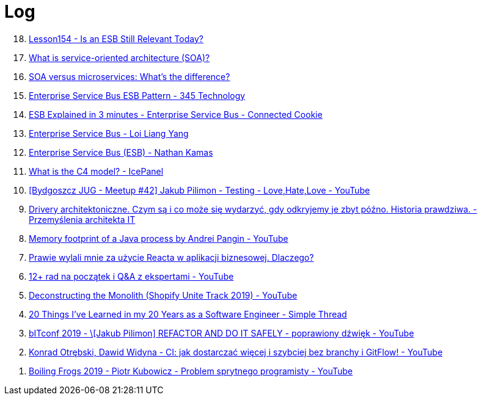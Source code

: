 = Log

[%reversed]
. https://www.youtube.com/watch?v=_FTBiD4xOnY[Lesson154 - Is an ESB Still Relevant Today?]
. https://www.ibm.com/topics/soa[What is service-oriented architecture (SOA)?]
. https://www.ibm.com/think/topics/soa-vs-microservices[SOA versus microservices: What's the difference?]
. https://www.youtube.com/watch?v=yoJkMDxnIqk[Enterprise Service Bus ESB Pattern - 345 Technology]
. https://www.youtube.com/watch?v=19dszTKZ8Ps[ESB Explained in 3 minutes - Enterprise Service Bus - Connected Cookie]
. https://www.youtube.com/watch?v=VHzWswQNtgk[Enterprise Service Bus - Loi Liang Yang]
. https://www.youtube.com/watch?v=eVrgMZH2jNY[Enterprise Service Bus (ESB) - Nathan Kamas]
. https://www.youtube.com/watch?v=7o_PgOQWqdY[What is the C4 model? - IcePanel]
. https://www.youtube.com/watch?v=GjKYLmimGeE[[Bydgoszcz JUG - Meetup #42\] Jakub Pilimon - Testing - Love,Hate,Love - YouTube]
. https://tomaszsokol.pl/drivery-architektoniczne-czym-sa-i-co-moze-sie-wydarzyc-gdy-odkryjemy-je-zbyt-pozno-historia-prawdziwa/[Drivery architektoniczne. Czym są i co może się wydarzyć, gdy odkryjemy je zbyt późno. Historia prawdziwa. - Przemyślenia architekta IT]
. https://www.youtube.com/watch?v=c755fFv1Rnk[Memory footprint of a Java process by Andrei Pangin - YouTube]
. https://bulldogjob.pl/readme/prawie-wylali-mnie-za-uzycie-reacta-w-aplikacji-biznesowej-dlaczego[Prawie wylali mnie za użycie Reacta w aplikacji biznesowej. Dlaczego?]
. https://www.youtube.com/watch?v=6Gobw4O5nUA[12+ rad na początek i Q&A z ekspertami - YouTube]
. https://www.youtube.com/watch?v=ISYKx8sa53g[Deconstructing the Monolith (Shopify Unite Track 2019) - YouTube]
. https://www.simplethread.com/20-things-ive-learned-in-my-20-years-as-a-software-engineer/[20 Things I've Learned in my 20 Years as a Software Engineer - Simple Thread]
. https://www.youtube.com/watch?v=toqfiv4o7jA[bITconf 2019 - \[Jakub Pilimon\] REFACTOR AND DO IT SAFELY - poprawiony dźwięk - YouTube]
. https://www.youtube.com/watch?v=enfBJqz1LtA[Konrad Otrębski, Dawid Widyna - CI: jak dostarczać więcej i szybciej bez branchy i GitFlow! - YouTube]
. https://www.youtube.com/watch?v=ZZ1qu_qrSWw[Boiling Frogs 2019 - Piotr Kubowicz - Problem sprytnego programisty - YouTube] 
